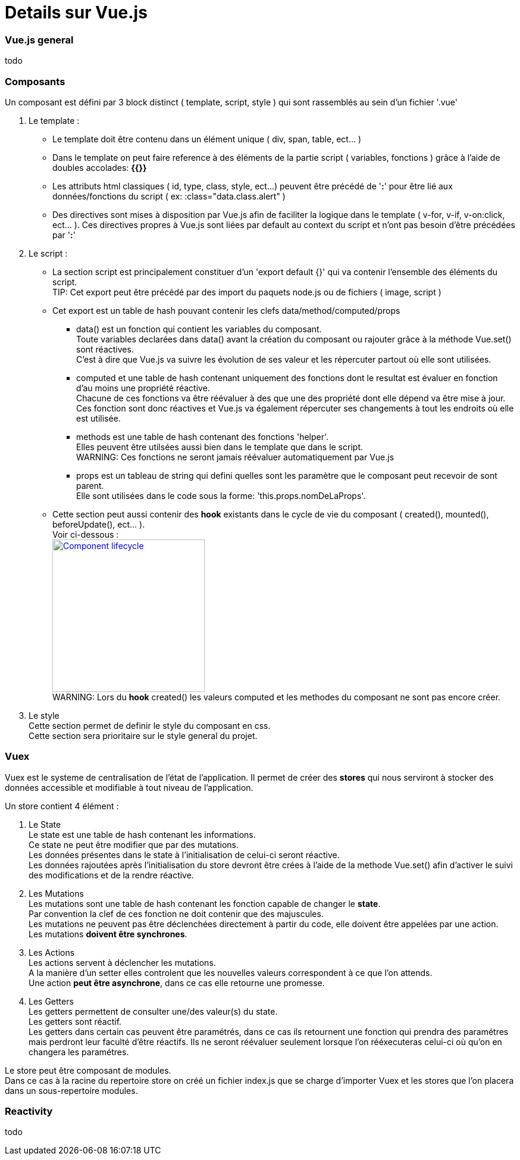 ////
Licensed to the Apache Software Foundation (ASF) under one
or more contributor license agreements.  See the NOTICE file
distributed with this work for additional information
regarding copyright ownership.  The ASF licenses this file
to you under the Apache License, Version 2.0 (the
"License"); you may not use this file except in compliance
with the License.  You may obtain a copy of the License at

http://www.apache.org/licenses/LICENSE-2.0

Unless required by applicable law or agreed to in writing,
software distributed under the License is distributed on an
"AS IS" BASIS, WITHOUT WARRANTIES OR CONDITIONS OF ANY
KIND, either express or implied.  See the License for the
specific language governing permissions and limitations
under the License.
////
= Details sur Vue.js

=== Vue.js general
todo

=== Composants
Un composant est défini par 3 block distinct ( template, script, style ) qui sont rassemblés au sein d'un fichier '.vue'

. Le template :
* Le template doit être contenu dans un élément unique ( div, span, table, ect... ) +
* Dans le template on peut faire reference à des éléments de la partie script ( variables, fonctions ) grâce à l'aide de doubles accolades: *{{}}* +
* Les attributs html classiques ( id, type, class, style, ect...) peuvent être précédé de '*:*' pour être lié aux données/fonctions du script ( ex: :class="data.class.alert" )
* Des directives sont mises à disposition par Vue.js afin de faciliter la logique dans le template ( v-for, v-if, v-on:click, ect... ). Ces directives propres à Vue.js sont liées par default au context du script et n'ont pas besoin d'être précédées par '*:*'

. Le script :
* La section script est principalement constituer d'un 'export default {}' qui va contenir l'ensemble des éléments du script. +
TIP: Cet export peut être précédé par des import du paquets node.js ou de fichiers ( image, script )
* Cet export est un table de hash pouvant contenir les clefs data/method/computed/props
** data() est un fonction qui contient les variables du composant. +
Toute variables declarées dans data() avant la création du composant ou rajouter grâce à la méthode Vue.set() sont réactives. +
C'est à dire que Vue.js va suivre les évolution de ses valeur et les répercuter partout où elle sont utilisées.
** computed et une table de hash contenant uniquement des fonctions dont le resultat est évaluer en fonction d'au moins une propriété réactive. +
Chacune de ces fonctions va être réévaluer à des que une des propriété dont elle dépend va être mise à jour. +
Ces fonction sont donc réactives et Vue.js va également répercuter ses changements à tout les endroits où elle est utilisée.
** methods est une table de hash contenant des fonctions 'helper'. +
Elles peuvent être utilsées aussi bien dans le template que dans le script. +
WARNING: Ces fonctions ne seront jamais réévaluer automatiquement par Vue.js
** props est un tableau de string qui defini quelles sont les paramètre que le composant peut recevoir de sont parent. +
Elle sont utilisées dans le code sous la forme: 'this.props.nomDeLaProps'.
* Cette section peut aussi contenir des *hook* existants dans le cycle de vie du composant ( created(), mounted(), beforeUpdate(), ect... ). +
Voir ci-dessous : +
image:https://fr.vuejs.org/images/lifecycle.png["Component lifecycle", width=256,link="https://fr.vuejs.org/images/lifecycle.png"] +
WARNING: Lors du *hook* created() les valeurs computed et les methodes du composant ne sont pas encore créer.
. Le style +
Cette section permet de definir le style du composant en css. +
Cette section sera prioritaire sur le style general du projet.

=== Vuex
Vuex est le systeme de centralisation de l'état de l'application.
Il permet de créer des *stores* qui nous serviront à stocker des données accessible et modifiable à tout niveau de l'application.

Un store contient 4 élément :

. Le State +
Le state est une table de hash contenant les informations. +
Ce state ne peut être modifier que par des mutations. +
Les données présentes dans le state à l'initialisation de celui-ci seront réactive. +
Les données rajoutées après l'initialisation du store devront être crées à l'aide de la methode Vue.set() afin d'activer le suivi des modifications et de la rendre réactive.

. Les Mutations +
Les mutations sont une table de hash contenant les fonction capable de changer le *state*. +
Par convention la clef de ces fonction ne doit contenir que des majuscules. +
Les mutations ne peuvent pas être déclenchées directement à partir du code, elle doivent être appelées par une action. +
Les mutations *doivent être synchrones*.

. Les Actions +
Les actions servent à déclencher les mutations. +
A la manière d'un setter elles controlent que les nouvelles valeurs correspondent à ce que l'on attends. +
Une action *peut être asynchrone*, dans ce cas elle retourne une promesse. +

. Les Getters +
Les getters permettent de consulter une/des valeur(s) du state. +
Les getters sont réactif. +
Les getters dans certain cas peuvent être paramétrés, dans ce cas ils retournent une fonction qui prendra des paramétres mais perdront leur faculté d'être réactifs.
Ils ne seront réévaluer seulement lorsque l'on rééxecuteras celui-ci où qu'on en changera les paramétres.

Le store peut être composant de modules. +
Dans ce cas à la racine du repertoire store on créé un fichier index.js que se charge d'importer Vuex et les stores que l'on
placera dans un sous-repertoire modules.

=== Reactivity
todo
